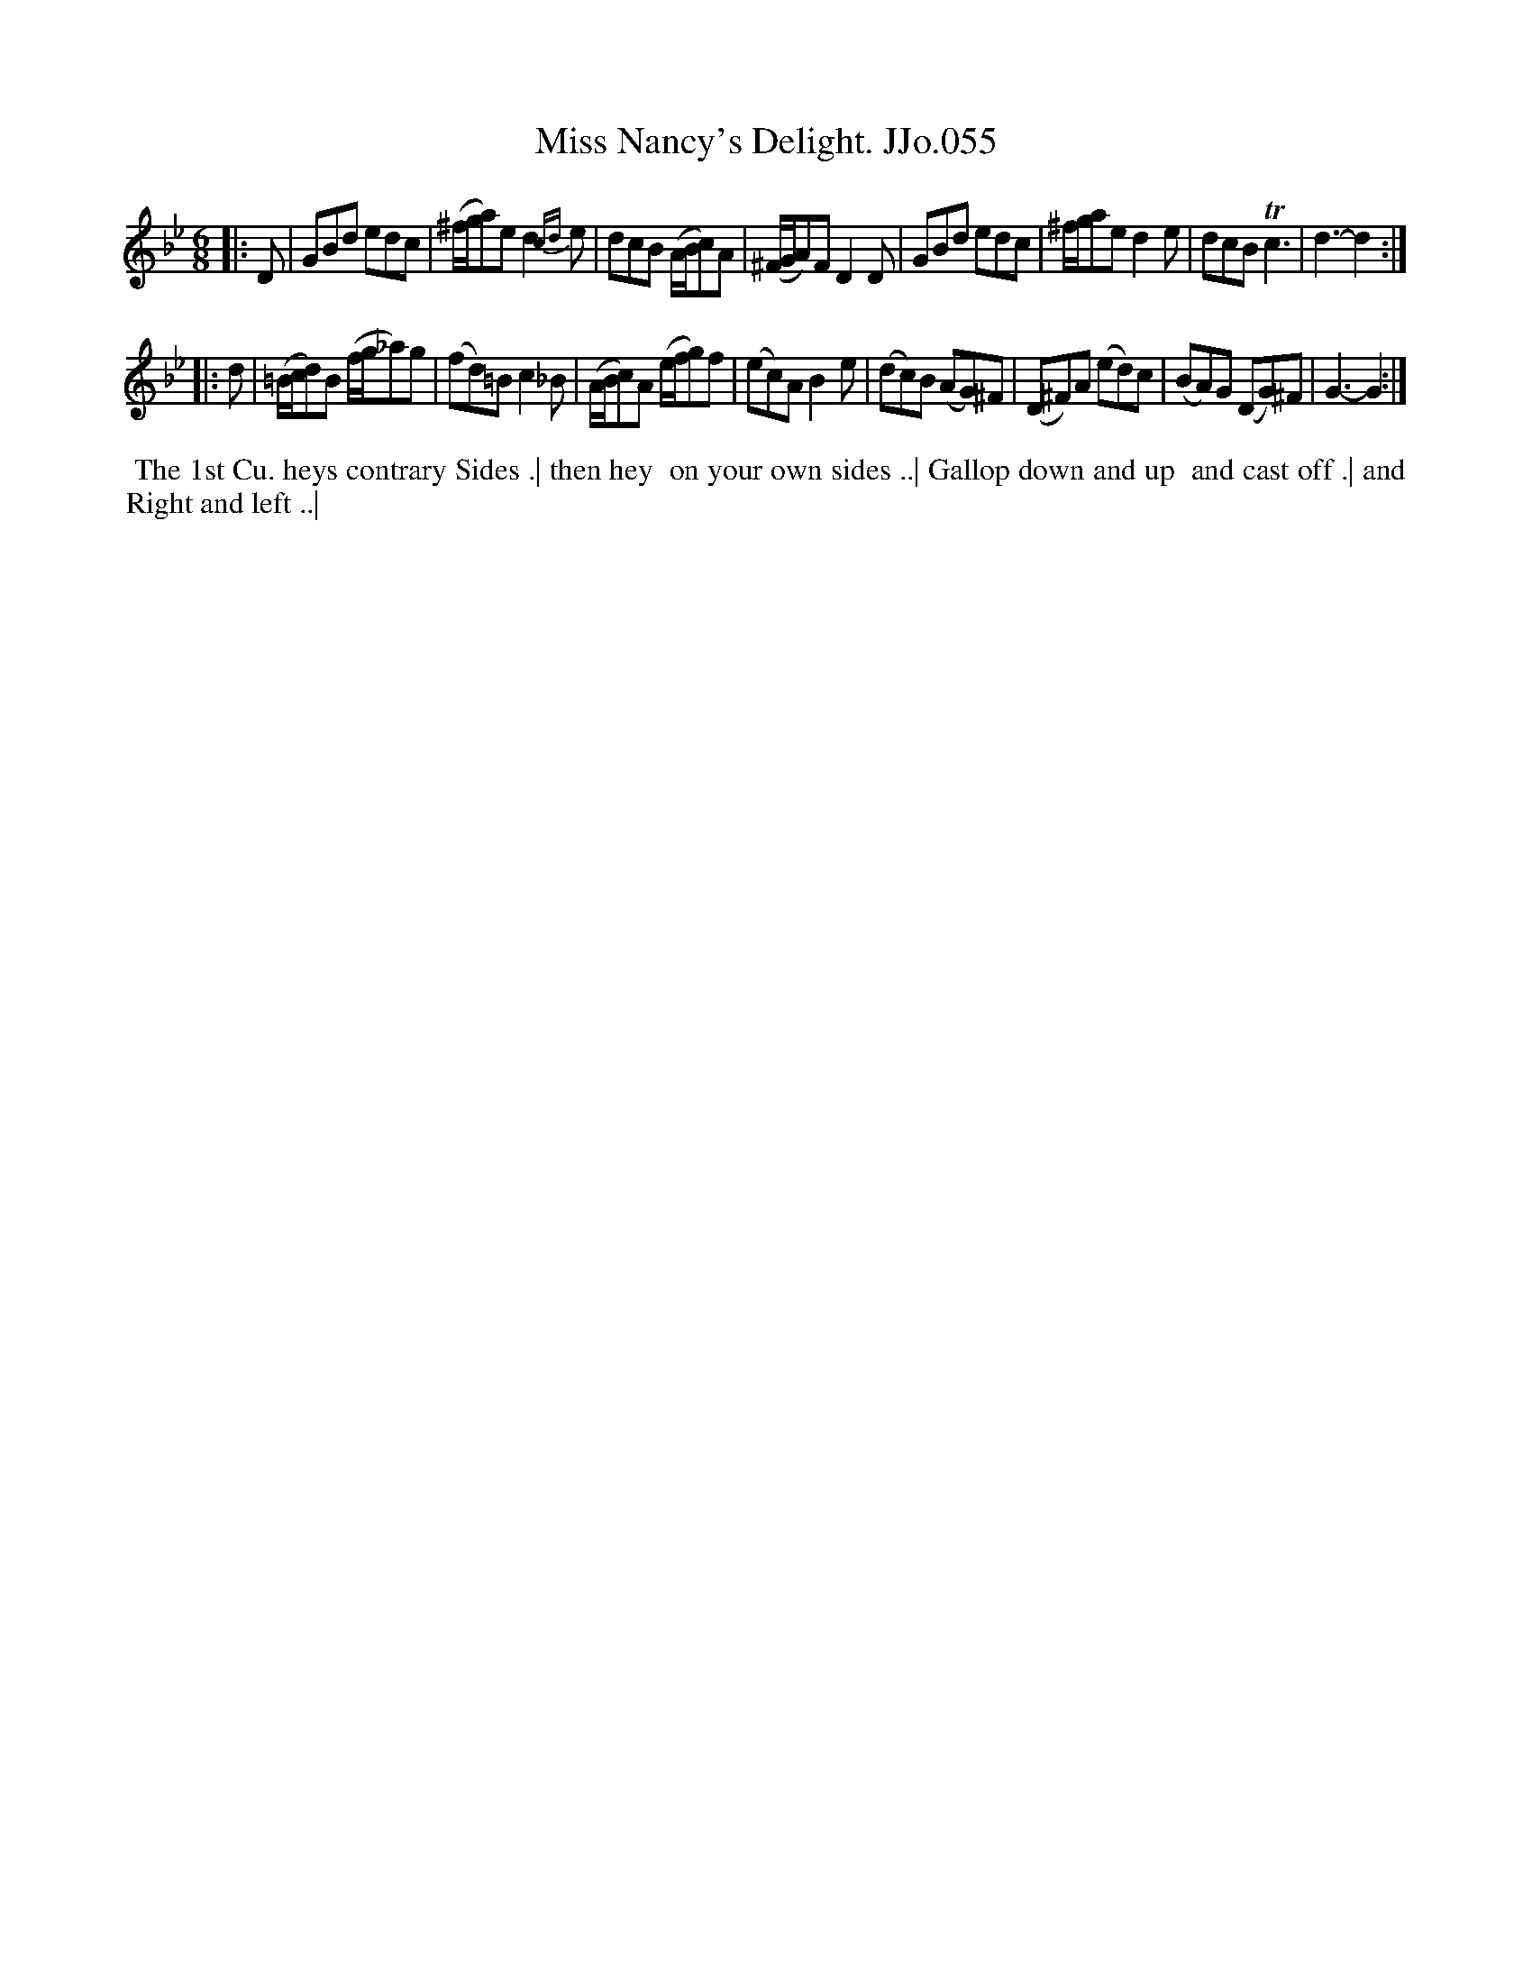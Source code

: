 X:55
T:Miss Nancy's Delight. JJo.055
B:J.Johnson Choice Collection Vol 8 1758
Z:vmp.Simon Wilson 2013 www.village-music-project.org.uk
Z:Dance added by John Chambers 2017
M:6/8
L:1/8
%Q:3/8=110
K:Gm
|: D |\
GBd edc | (^f/g/a)e d2{cd}e | dcB (A/B/c)A | (^F/G/A)FD2D |\
GBd edc | ^f/g/ae d2e | dcBTc3 | d3-d2 :|
|: d |\
(=B/c/d)B (f/g/_a)g | (fd)=Bc2_B | (A/B/c)A (e/f/g)f | (ec)AB2e |\
(dc)B (AG)^F | (D^F)A (ed)c | (BA)G (DG)^F | G3-G2 :|
%%begintext align
%% The 1st Cu. heys contrary Sides .| then hey
%% on your own sides ..| Gallop down and up
%% and cast off .| and Right and left ..|
%%endtext
